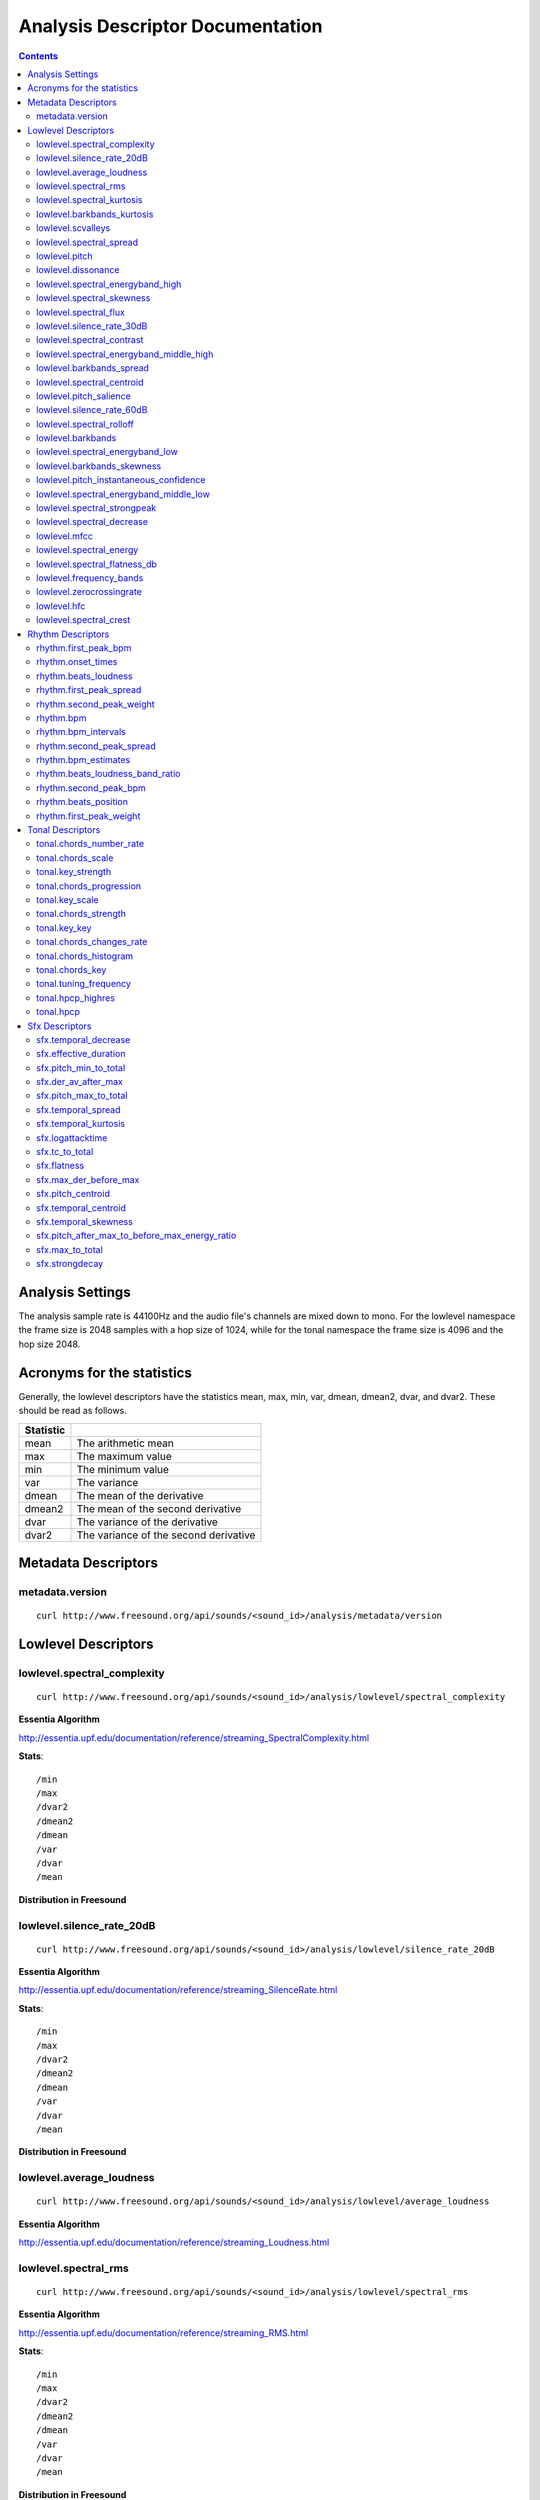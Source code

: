 
.. _analysis-docs:

Analysis Descriptor Documentation
<<<<<<<<<<<<<<<<<<<<<<<<<<<<<<<<<

.. contents::
    :depth: 3
    :backlinks: top


Analysis Settings
>>>>>>>>>>>>>>>>>

The analysis sample rate is 44100Hz and the audio file's channels are mixed down
to mono. For the lowlevel namespace the frame size is 2048 samples with a hop
size of 1024, while for the tonal namespace the frame size is 4096 and the hop
size 2048.


Acronyms for the statistics
>>>>>>>>>>>>>>>>>>>>>>>>>>>

Generally, the lowlevel descriptors have the statistics mean, max, min, var,
dmean, dmean2, dvar, and dvar2. These should be read as follows.

========= =====================================
Statistic
========= =====================================
mean      The arithmetic mean
max       The maximum value
min       The minimum value
var       The variance
dmean     The mean of the derivative
dmean2    The mean of the second derivative
dvar      The variance of the derivative
dvar2     The variance of the second derivative
========= =====================================


Metadata Descriptors
>>>>>>>>>>>>>>>>>>>>


metadata.version
-------------------------

::

    curl http://www.freesound.org/api/sounds/<sound_id>/analysis/metadata/version


Lowlevel Descriptors
>>>>>>>>>>>>>>>>>>>>


lowlevel.spectral_complexity
-------------------------

::

    curl http://www.freesound.org/api/sounds/<sound_id>/analysis/lowlevel/spectral_complexity

**Essentia Algorithm**

http://essentia.upf.edu/documentation/reference/streaming_SpectralComplexity.html


**Stats**::


/min
/max
/dvar2
/dmean2
/dmean
/var
/dvar
/mean


**Distribution in Freesound**

    .. image:: _static/descriptors/lowlevel.spectral_complexity.mean.png
        :height: 300px



lowlevel.silence_rate_20dB
-------------------------

::

    curl http://www.freesound.org/api/sounds/<sound_id>/analysis/lowlevel/silence_rate_20dB

**Essentia Algorithm**

http://essentia.upf.edu/documentation/reference/streaming_SilenceRate.html


**Stats**::


/min
/max
/dvar2
/dmean2
/dmean
/var
/dvar
/mean


**Distribution in Freesound**

    .. image:: _static/descriptors/lowlevel.silence_rate_20dB.mean.png
        :height: 300px



lowlevel.average_loudness
-------------------------

::

    curl http://www.freesound.org/api/sounds/<sound_id>/analysis/lowlevel/average_loudness

**Essentia Algorithm**

http://essentia.upf.edu/documentation/reference/streaming_Loudness.html
    .. image:: _static/descriptors/lowlevel.average_loudness.png
        :height: 300px



lowlevel.spectral_rms
-------------------------

::

    curl http://www.freesound.org/api/sounds/<sound_id>/analysis/lowlevel/spectral_rms

**Essentia Algorithm**

http://essentia.upf.edu/documentation/reference/streaming_RMS.html


**Stats**::


/min
/max
/dvar2
/dmean2
/dmean
/var
/dvar
/mean


**Distribution in Freesound**

    .. image:: _static/descriptors/lowlevel.spectral_rms.mean.png
        :height: 300px



lowlevel.spectral_kurtosis
-------------------------

::

    curl http://www.freesound.org/api/sounds/<sound_id>/analysis/lowlevel/spectral_kurtosis

**Essentia Algorithm**

http://essentia.upf.edu/documentation/reference/streaming_CentralMoments.html


**Stats**::


/min
/max
/dvar2
/dmean2
/dmean
/var
/dvar
/mean


**Distribution in Freesound**

    .. image:: _static/descriptors/lowlevel.spectral_kurtosis.mean.png
        :height: 300px



lowlevel.barkbands_kurtosis
-------------------------

::

    curl http://www.freesound.org/api/sounds/<sound_id>/analysis/lowlevel/barkbands_kurtosis

**Essentia Algorithm**

http://essentia.upf.edu/documentation/reference/streaming_CentralMoments.html


**Stats**::


/min
/max
/dvar2
/dmean2
/dmean
/var
/dvar
/mean


**Distribution in Freesound**

    .. image:: _static/descriptors/lowlevel.barkbands_kurtosis.mean.png
        :height: 300px



lowlevel.scvalleys
-------------------------

::

    curl http://www.freesound.org/api/sounds/<sound_id>/analysis/lowlevel/scvalleys

**Essentia Algorithm**

http://essentia.upf.edu/documentation/reference/streaming_SpectralContrast.html


**Stats**::


/min
/max
/dvar2
/dmean2
/dmean
/var
/dvar
/mean


**Distribution in Freesound**

    .. image:: _static/descriptors/lowlevel.scvalleys.mean.000.png
        :height: 300px
    .. image:: _static/descriptors/lowlevel.scvalleys.mean.001.png
        :height: 300px
    .. image:: _static/descriptors/lowlevel.scvalleys.mean.002.png
        :height: 300px
    .. image:: _static/descriptors/lowlevel.scvalleys.mean.003.png
        :height: 300px
    .. image:: _static/descriptors/lowlevel.scvalleys.mean.004.png
        :height: 300px
    .. image:: _static/descriptors/lowlevel.scvalleys.mean.005.png
        :height: 300px



lowlevel.spectral_spread
-------------------------

::

    curl http://www.freesound.org/api/sounds/<sound_id>/analysis/lowlevel/spectral_spread

**Essentia Algorithm**

http://essentia.upf.edu/documentation/reference/streaming_CentralMoments.html


**Stats**::


/min
/max
/dvar2
/dmean2
/dmean
/var
/dvar
/mean


**Distribution in Freesound**

    .. image:: _static/descriptors/lowlevel.spectral_spread.mean.png
        :height: 300px



lowlevel.pitch
-------------------------

::

    curl http://www.freesound.org/api/sounds/<sound_id>/analysis/lowlevel/pitch

**Essentia Algorithm**

http://essentia.upf.edu/documentation/reference/streaming_PitchYinFFT.html


**Stats**::


/min
/max
/dvar2
/dmean2
/dmean
/var
/dvar
/mean


**Distribution in Freesound**

    .. image:: _static/descriptors/lowlevel.pitch.mean.png
        :height: 300px



lowlevel.dissonance
-------------------------

::

    curl http://www.freesound.org/api/sounds/<sound_id>/analysis/lowlevel/dissonance

**Essentia Algorithm**

http://essentia.upf.edu/documentation/reference/streaming_Dissonance.html


**Stats**::


/min
/max
/dvar2
/dmean2
/dmean
/var
/dvar
/mean


**Distribution in Freesound**

    .. image:: _static/descriptors/lowlevel.dissonance.mean.png
        :height: 300px



lowlevel.spectral_energyband_high
-------------------------

::

    curl http://www.freesound.org/api/sounds/<sound_id>/analysis/lowlevel/spectral_energyband_high

**Essentia Algorithm**

http://essentia.upf.edu/documentation/reference/streaming_EnergyBand.html


**Stats**::


/min
/max
/dvar2
/dmean2
/dmean
/var
/dvar
/mean


**Distribution in Freesound**

    .. image:: _static/descriptors/lowlevel.spectral_energyband_high.mean.png
        :height: 300px



lowlevel.spectral_skewness
-------------------------

::

    curl http://www.freesound.org/api/sounds/<sound_id>/analysis/lowlevel/spectral_skewness

**Essentia Algorithm**

http://essentia.upf.edu/documentation/reference/streaming_CentralMoments.html


**Stats**::


/min
/max
/dvar2
/dmean2
/dmean
/var
/dvar
/mean


**Distribution in Freesound**

    .. image:: _static/descriptors/lowlevel.spectral_skewness.mean.png
        :height: 300px



lowlevel.spectral_flux
-------------------------

::

    curl http://www.freesound.org/api/sounds/<sound_id>/analysis/lowlevel/spectral_flux

**Essentia Algorithm**

http://essentia.upf.edu/documentation/reference/streaming_Flux.html


**Stats**::


/min
/max
/dvar2
/dmean2
/dmean
/var
/dvar
/mean


**Distribution in Freesound**

    .. image:: _static/descriptors/lowlevel.spectral_flux.mean.png
        :height: 300px



lowlevel.silence_rate_30dB
-------------------------

::

    curl http://www.freesound.org/api/sounds/<sound_id>/analysis/lowlevel/silence_rate_30dB

**Essentia Algorithm**

http://essentia.upf.edu/documentation/reference/streaming_SilenceRate.html


**Stats**::


/min
/max
/dvar2
/dmean2
/dmean
/var
/dvar
/mean


**Distribution in Freesound**

    .. image:: _static/descriptors/lowlevel.silence_rate_30dB.mean.png
        :height: 300px



lowlevel.spectral_contrast
-------------------------

::

    curl http://www.freesound.org/api/sounds/<sound_id>/analysis/lowlevel/spectral_contrast

**Essentia Algorithm**

http://essentia.upf.edu/documentation/reference/streaming_SpectralContrast.html


**Stats**::


/min
/max
/dvar2
/dmean2
/dmean
/var
/dvar
/mean


**Distribution in Freesound**

    .. image:: _static/descriptors/lowlevel.spectral_contrast.mean.000.png
        :height: 300px
    .. image:: _static/descriptors/lowlevel.spectral_contrast.mean.001.png
        :height: 300px
    .. image:: _static/descriptors/lowlevel.spectral_contrast.mean.002.png
        :height: 300px
    .. image:: _static/descriptors/lowlevel.spectral_contrast.mean.003.png
        :height: 300px
    .. image:: _static/descriptors/lowlevel.spectral_contrast.mean.004.png
        :height: 300px
    .. image:: _static/descriptors/lowlevel.spectral_contrast.mean.005.png
        :height: 300px



lowlevel.spectral_energyband_middle_high
-------------------------

::

    curl http://www.freesound.org/api/sounds/<sound_id>/analysis/lowlevel/spectral_energyband_middle_high

**Essentia Algorithm**

http://essentia.upf.edu/documentation/reference/streaming_EnergyBand.html


**Stats**::


/min
/max
/dvar2
/dmean2
/dmean
/var
/dvar
/mean


**Distribution in Freesound**

    .. image:: _static/descriptors/lowlevel.spectral_energyband_middle_high.mean.png
        :height: 300px



lowlevel.barkbands_spread
-------------------------

::

    curl http://www.freesound.org/api/sounds/<sound_id>/analysis/lowlevel/barkbands_spread

**Essentia Algorithm**

http://essentia.upf.edu/documentation/reference/streaming_CentralMoments.html


**Stats**::


/min
/max
/dvar2
/dmean2
/dmean
/var
/dvar
/mean


**Distribution in Freesound**

    .. image:: _static/descriptors/lowlevel.barkbands_spread.mean.png
        :height: 300px



lowlevel.spectral_centroid
-------------------------

::

    curl http://www.freesound.org/api/sounds/<sound_id>/analysis/lowlevel/spectral_centroid

**Essentia Algorithm**

http://essentia.upf.edu/documentation/reference/streaming_Centroid.html


**Stats**::


/min
/max
/dvar2
/dmean2
/dmean
/var
/dvar
/mean


**Distribution in Freesound**

    .. image:: _static/descriptors/lowlevel.spectral_centroid.mean.png
        :height: 300px



lowlevel.pitch_salience
-------------------------

::

    curl http://www.freesound.org/api/sounds/<sound_id>/analysis/lowlevel/pitch_salience

**Essentia Algorithm**

http://essentia.upf.edu/documentation/reference/streaming_PitchSalience.html


**Stats**::


/min
/max
/dvar2
/dmean2
/dmean
/var
/dvar
/mean


**Distribution in Freesound**

    .. image:: _static/descriptors/lowlevel.pitch_salience.mean.png
        :height: 300px



lowlevel.silence_rate_60dB
-------------------------

::

    curl http://www.freesound.org/api/sounds/<sound_id>/analysis/lowlevel/silence_rate_60dB

**Essentia Algorithm**

http://essentia.upf.edu/documentation/reference/streaming_SilenceRate.html


**Stats**::


/min
/max
/dvar2
/dmean2
/dmean
/var
/dvar
/mean


**Distribution in Freesound**

    .. image:: _static/descriptors/lowlevel.silence_rate_60dB.mean.png
        :height: 300px



lowlevel.spectral_rolloff
-------------------------

::

    curl http://www.freesound.org/api/sounds/<sound_id>/analysis/lowlevel/spectral_rolloff

**Essentia Algorithm**

http://essentia.upf.edu/documentation/reference/streaming_RollOff.html


**Stats**::


/min
/max
/dvar2
/dmean2
/dmean
/var
/dvar
/mean


**Distribution in Freesound**

    .. image:: _static/descriptors/lowlevel.spectral_rolloff.mean.png
        :height: 300px



lowlevel.barkbands
-------------------------

::

    curl http://www.freesound.org/api/sounds/<sound_id>/analysis/lowlevel/barkbands

**Essentia Algorithm**

http://essentia.upf.edu/documentation/reference/streaming_BarkBands.html


**Stats**::


/min
/max
/dvar2
/dmean2
/dmean
/var
/dvar
/mean


**Distribution in Freesound**

    .. image:: _static/descriptors/lowlevel.barkbands.mean.000.png
        :height: 300px
    .. image:: _static/descriptors/lowlevel.barkbands.mean.001.png
        :height: 300px
    .. image:: _static/descriptors/lowlevel.barkbands.mean.002.png
        :height: 300px
    .. image:: _static/descriptors/lowlevel.barkbands.mean.003.png
        :height: 300px
    .. image:: _static/descriptors/lowlevel.barkbands.mean.004.png
        :height: 300px
    .. image:: _static/descriptors/lowlevel.barkbands.mean.005.png
        :height: 300px
    .. image:: _static/descriptors/lowlevel.barkbands.mean.006.png
        :height: 300px
    .. image:: _static/descriptors/lowlevel.barkbands.mean.007.png
        :height: 300px
    .. image:: _static/descriptors/lowlevel.barkbands.mean.008.png
        :height: 300px
    .. image:: _static/descriptors/lowlevel.barkbands.mean.009.png
        :height: 300px
    .. image:: _static/descriptors/lowlevel.barkbands.mean.010.png
        :height: 300px
    .. image:: _static/descriptors/lowlevel.barkbands.mean.011.png
        :height: 300px
    .. image:: _static/descriptors/lowlevel.barkbands.mean.012.png
        :height: 300px
    .. image:: _static/descriptors/lowlevel.barkbands.mean.013.png
        :height: 300px
    .. image:: _static/descriptors/lowlevel.barkbands.mean.014.png
        :height: 300px
    .. image:: _static/descriptors/lowlevel.barkbands.mean.015.png
        :height: 300px
    .. image:: _static/descriptors/lowlevel.barkbands.mean.016.png
        :height: 300px
    .. image:: _static/descriptors/lowlevel.barkbands.mean.017.png
        :height: 300px
    .. image:: _static/descriptors/lowlevel.barkbands.mean.018.png
        :height: 300px
    .. image:: _static/descriptors/lowlevel.barkbands.mean.019.png
        :height: 300px
    .. image:: _static/descriptors/lowlevel.barkbands.mean.020.png
        :height: 300px
    .. image:: _static/descriptors/lowlevel.barkbands.mean.021.png
        :height: 300px
    .. image:: _static/descriptors/lowlevel.barkbands.mean.022.png
        :height: 300px
    .. image:: _static/descriptors/lowlevel.barkbands.mean.023.png
        :height: 300px
    .. image:: _static/descriptors/lowlevel.barkbands.mean.024.png
        :height: 300px
    .. image:: _static/descriptors/lowlevel.barkbands.mean.025.png
        :height: 300px
    .. image:: _static/descriptors/lowlevel.barkbands.mean.026.png
        :height: 300px



lowlevel.spectral_energyband_low
-------------------------

::

    curl http://www.freesound.org/api/sounds/<sound_id>/analysis/lowlevel/spectral_energyband_low

**Essentia Algorithm**

http://essentia.upf.edu/documentation/reference/streaming_EnergyBand.html


**Stats**::


/min
/max
/dvar2
/dmean2
/dmean
/var
/dvar
/mean


**Distribution in Freesound**

    .. image:: _static/descriptors/lowlevel.spectral_energyband_low.mean.png
        :height: 300px



lowlevel.barkbands_skewness
-------------------------

::

    curl http://www.freesound.org/api/sounds/<sound_id>/analysis/lowlevel/barkbands_skewness

**Essentia Algorithm**

http://essentia.upf.edu/documentation/reference/streaming_CentralMoments.html


**Stats**::


/min
/max
/dvar2
/dmean2
/dmean
/var
/dvar
/mean


**Distribution in Freesound**

    .. image:: _static/descriptors/lowlevel.barkbands_skewness.mean.png
        :height: 300px



lowlevel.pitch_instantaneous_confidence
-------------------------

::

    curl http://www.freesound.org/api/sounds/<sound_id>/analysis/lowlevel/pitch_instantaneous_confidence

**Essentia Algorithm**

http://essentia.upf.edu/documentation/reference/streaming_PitchYinFFT.html


**Stats**::


/min
/max
/dvar2
/dmean2
/dmean
/var
/dvar
/mean


**Distribution in Freesound**

    .. image:: _static/descriptors/lowlevel.pitch_instantaneous_confidence.mean.png
        :height: 300px



lowlevel.spectral_energyband_middle_low
-------------------------

::

    curl http://www.freesound.org/api/sounds/<sound_id>/analysis/lowlevel/spectral_energyband_middle_low

**Essentia Algorithm**

http://essentia.upf.edu/documentation/reference/streaming_EnergyBand.html


**Stats**::


/min
/max
/dvar2
/dmean2
/dmean
/var
/dvar
/mean


**Distribution in Freesound**

    .. image:: _static/descriptors/lowlevel.spectral_energyband_middle_low.mean.png
        :height: 300px



lowlevel.spectral_strongpeak
-------------------------

::

    curl http://www.freesound.org/api/sounds/<sound_id>/analysis/lowlevel/spectral_strongpeak

**Essentia Algorithm**

http://essentia.upf.edu/documentation/reference/streaming_StrongPeak.html


**Stats**::


/min
/max
/dvar2
/dmean2
/dmean
/var
/dvar
/mean


**Distribution in Freesound**

    .. image:: _static/descriptors/lowlevel.spectral_strongpeak.mean.png
        :height: 300px



lowlevel.spectral_decrease
-------------------------

::

    curl http://www.freesound.org/api/sounds/<sound_id>/analysis/lowlevel/spectral_decrease

**Essentia Algorithm**

http://essentia.upf.edu/documentation/reference/streaming_Decrease.html


**Stats**::


/dmean2
/dmean
/mean
/max
/min


**Distribution in Freesound**

    .. image:: _static/descriptors/lowlevel.spectral_decrease.mean.png
        :height: 300px



lowlevel.mfcc
-------------------------

::

    curl http://www.freesound.org/api/sounds/<sound_id>/analysis/lowlevel/mfcc

**Essentia Algorithm**

http://essentia.upf.edu/documentation/reference/streaming_MFCC.html


**Stats**::


/min
/max
/dvar2
/dmean2
/dmean
/var
/dvar
/mean


**Distribution in Freesound**

    .. image:: _static/descriptors/lowlevel.mfcc.mean.000.png
        :height: 300px
    .. image:: _static/descriptors/lowlevel.mfcc.mean.001.png
        :height: 300px
    .. image:: _static/descriptors/lowlevel.mfcc.mean.002.png
        :height: 300px
    .. image:: _static/descriptors/lowlevel.mfcc.mean.003.png
        :height: 300px
    .. image:: _static/descriptors/lowlevel.mfcc.mean.004.png
        :height: 300px
    .. image:: _static/descriptors/lowlevel.mfcc.mean.005.png
        :height: 300px
    .. image:: _static/descriptors/lowlevel.mfcc.mean.006.png
        :height: 300px
    .. image:: _static/descriptors/lowlevel.mfcc.mean.007.png
        :height: 300px
    .. image:: _static/descriptors/lowlevel.mfcc.mean.008.png
        :height: 300px
    .. image:: _static/descriptors/lowlevel.mfcc.mean.009.png
        :height: 300px
    .. image:: _static/descriptors/lowlevel.mfcc.mean.010.png
        :height: 300px
    .. image:: _static/descriptors/lowlevel.mfcc.mean.011.png
        :height: 300px
    .. image:: _static/descriptors/lowlevel.mfcc.mean.012.png
        :height: 300px



lowlevel.spectral_energy
-------------------------

::

    curl http://www.freesound.org/api/sounds/<sound_id>/analysis/lowlevel/spectral_energy

**Essentia Algorithm**

http://essentia.upf.edu/documentation/reference/streaming_Energy.html


**Stats**::


/min
/max
/dvar2
/dmean2
/dmean
/var
/dvar
/mean


**Distribution in Freesound**

    .. image:: _static/descriptors/lowlevel.spectral_energy.mean.png
        :height: 300px



lowlevel.spectral_flatness_db
-------------------------

::

    curl http://www.freesound.org/api/sounds/<sound_id>/analysis/lowlevel/spectral_flatness_db

**Essentia Algorithm**

http://essentia.upf.edu/documentation/reference/streaming_FlatnessDB.html


**Stats**::


/min
/max
/dvar2
/dmean2
/dmean
/var
/dvar
/mean


**Distribution in Freesound**

    .. image:: _static/descriptors/lowlevel.spectral_flatness_db.mean.png
        :height: 300px



lowlevel.frequency_bands
-------------------------

::

    curl http://www.freesound.org/api/sounds/<sound_id>/analysis/lowlevel/frequency_bands

**Essentia Algorithm**

http://essentia.upf.edu/documentation/reference/streaming_FrequencyBands.html


**Stats**::


/min
/max
/dvar2
/dmean2
/dmean
/var
/dvar
/mean


**Distribution in Freesound**

    .. image:: _static/descriptors/lowlevel.frequency_bands.mean.000.png
        :height: 300px
    .. image:: _static/descriptors/lowlevel.frequency_bands.mean.001.png
        :height: 300px
    .. image:: _static/descriptors/lowlevel.frequency_bands.mean.002.png
        :height: 300px
    .. image:: _static/descriptors/lowlevel.frequency_bands.mean.003.png
        :height: 300px
    .. image:: _static/descriptors/lowlevel.frequency_bands.mean.004.png
        :height: 300px
    .. image:: _static/descriptors/lowlevel.frequency_bands.mean.005.png
        :height: 300px
    .. image:: _static/descriptors/lowlevel.frequency_bands.mean.006.png
        :height: 300px
    .. image:: _static/descriptors/lowlevel.frequency_bands.mean.007.png
        :height: 300px
    .. image:: _static/descriptors/lowlevel.frequency_bands.mean.008.png
        :height: 300px
    .. image:: _static/descriptors/lowlevel.frequency_bands.mean.009.png
        :height: 300px
    .. image:: _static/descriptors/lowlevel.frequency_bands.mean.010.png
        :height: 300px
    .. image:: _static/descriptors/lowlevel.frequency_bands.mean.011.png
        :height: 300px
    .. image:: _static/descriptors/lowlevel.frequency_bands.mean.012.png
        :height: 300px
    .. image:: _static/descriptors/lowlevel.frequency_bands.mean.013.png
        :height: 300px
    .. image:: _static/descriptors/lowlevel.frequency_bands.mean.014.png
        :height: 300px
    .. image:: _static/descriptors/lowlevel.frequency_bands.mean.015.png
        :height: 300px
    .. image:: _static/descriptors/lowlevel.frequency_bands.mean.016.png
        :height: 300px
    .. image:: _static/descriptors/lowlevel.frequency_bands.mean.017.png
        :height: 300px
    .. image:: _static/descriptors/lowlevel.frequency_bands.mean.018.png
        :height: 300px
    .. image:: _static/descriptors/lowlevel.frequency_bands.mean.019.png
        :height: 300px
    .. image:: _static/descriptors/lowlevel.frequency_bands.mean.020.png
        :height: 300px
    .. image:: _static/descriptors/lowlevel.frequency_bands.mean.021.png
        :height: 300px
    .. image:: _static/descriptors/lowlevel.frequency_bands.mean.022.png
        :height: 300px
    .. image:: _static/descriptors/lowlevel.frequency_bands.mean.023.png
        :height: 300px
    .. image:: _static/descriptors/lowlevel.frequency_bands.mean.024.png
        :height: 300px
    .. image:: _static/descriptors/lowlevel.frequency_bands.mean.025.png
        :height: 300px
    .. image:: _static/descriptors/lowlevel.frequency_bands.mean.026.png
        :height: 300px
    .. image:: _static/descriptors/lowlevel.frequency_bands.mean.027.png
        :height: 300px



lowlevel.zerocrossingrate
-------------------------

::

    curl http://www.freesound.org/api/sounds/<sound_id>/analysis/lowlevel/zerocrossingrate

**Essentia Algorithm**

http://essentia.upf.edu/documentation/reference/streaming_ZeroCrossingRate.html


**Stats**::


/min
/max
/dvar2
/dmean2
/dmean
/var
/dvar
/mean


**Distribution in Freesound**

    .. image:: _static/descriptors/lowlevel.zerocrossingrate.mean.png
        :height: 300px



lowlevel.hfc
-------------------------

::

    curl http://www.freesound.org/api/sounds/<sound_id>/analysis/lowlevel/hfc

**Essentia Algorithm**

http://essentia.upf.edu/documentation/reference/streaming_HFC.html


**Stats**::


/min
/max
/dvar2
/dmean2
/dmean
/var
/dvar
/mean


**Distribution in Freesound**

    .. image:: _static/descriptors/lowlevel.hfc.mean.png
        :height: 300px



lowlevel.spectral_crest
-------------------------

::

    curl http://www.freesound.org/api/sounds/<sound_id>/analysis/lowlevel/spectral_crest

**Essentia Algorithm**

http://essentia.upf.edu/documentation/reference/streaming_Crest.html


**Stats**::


/min
/max
/dvar2
/dmean2
/dmean
/var
/dvar
/mean


**Distribution in Freesound**

    .. image:: _static/descriptors/lowlevel.spectral_crest.mean.png
        :height: 300px



Rhythm Descriptors
>>>>>>>>>>>>>>>>>>>>


rhythm.first_peak_bpm
-------------------------

::

    curl http://www.freesound.org/api/sounds/<sound_id>/analysis/rhythm/first_peak_bpm

**Essentia Algorithm**

http://essentia.upf.edu/documentation/reference/streaming_BpmHistogramDescriptors.html
    .. image:: _static/descriptors/rhythm.first_peak_bpm.png
        :height: 300px



rhythm.onset_times
-------------------------

::

    curl http://www.freesound.org/api/sounds/<sound_id>/analysis/rhythm/onset_times

**Essentia Algorithm**

http://essentia.upf.edu/documentation/reference/streaming_OnsetRate.html



rhythm.beats_loudness
-------------------------

::

    curl http://www.freesound.org/api/sounds/<sound_id>/analysis/rhythm/beats_loudness

**Essentia Algorithm**

http://essentia.upf.edu/documentation/reference/streaming_BeatsLoudness.html


**Stats**::


/min
/max
/dvar2
/dmean2
/dmean
/var
/dvar
/mean


**Distribution in Freesound**

    .. image:: _static/descriptors/rhythm.beats_loudness.mean.png
        :height: 300px



rhythm.first_peak_spread
-------------------------

::

    curl http://www.freesound.org/api/sounds/<sound_id>/analysis/rhythm/first_peak_spread

**Essentia Algorithm**

http://essentia.upf.edu/documentation/reference/streaming_BpmHistogramDescriptors.html
    .. image:: _static/descriptors/rhythm.first_peak_spread.png
        :height: 300px



rhythm.second_peak_weight
-------------------------

::

    curl http://www.freesound.org/api/sounds/<sound_id>/analysis/rhythm/second_peak_weight

**Essentia Algorithm**

http://essentia.upf.edu/documentation/reference/streaming_BpmHistogramDescriptors.html
    .. image:: _static/descriptors/rhythm.second_peak_weight.png
        :height: 300px



rhythm.bpm
-------------------------

::

    curl http://www.freesound.org/api/sounds/<sound_id>/analysis/rhythm/bpm

**Essentia Algorithm**

http://essentia.upf.edu/documentation/reference/streaming_RhythmExtractor2013.html
    .. image:: _static/descriptors/rhythm.bpm.png
        :height: 300px



rhythm.bpm_intervals
-------------------------

::

    curl http://www.freesound.org/api/sounds/<sound_id>/analysis/rhythm/bpm_intervals

**Essentia Algorithm**

http://essentia.upf.edu/documentation/reference/streaming_RhythmExtractor2013.html



rhythm.second_peak_spread
-------------------------

::

    curl http://www.freesound.org/api/sounds/<sound_id>/analysis/rhythm/second_peak_spread

**Essentia Algorithm**

http://essentia.upf.edu/documentation/reference/streaming_BpmHistogramDescriptors.html
    .. image:: _static/descriptors/rhythm.second_peak_spread.png
        :height: 300px



rhythm.bpm_estimates
-------------------------

::

    curl http://www.freesound.org/api/sounds/<sound_id>/analysis/rhythm/bpm_estimates

**Essentia Algorithm**

http://essentia.upf.edu/documentation/reference/streaming_RhythmExtractor2013.html



rhythm.beats_loudness_band_ratio
-------------------------

::

    curl http://www.freesound.org/api/sounds/<sound_id>/analysis/rhythm/beats_loudness_band_ratio

**Essentia Algorithm**

http://essentia.upf.edu/documentation/reference/streaming_BeatsLoudness.html


**Stats**::


/min
/max
/dvar2
/dmean2
/dmean
/var
/dvar
/mean


**Distribution in Freesound**

    .. image:: _static/descriptors/rhythm.beats_loudness_band_ratio.mean.000.png
        :height: 300px
    .. image:: _static/descriptors/rhythm.beats_loudness_band_ratio.mean.001.png
        :height: 300px
    .. image:: _static/descriptors/rhythm.beats_loudness_band_ratio.mean.002.png
        :height: 300px
    .. image:: _static/descriptors/rhythm.beats_loudness_band_ratio.mean.003.png
        :height: 300px
    .. image:: _static/descriptors/rhythm.beats_loudness_band_ratio.mean.004.png
        :height: 300px
    .. image:: _static/descriptors/rhythm.beats_loudness_band_ratio.mean.005.png
        :height: 300px



rhythm.second_peak_bpm
-------------------------

::

    curl http://www.freesound.org/api/sounds/<sound_id>/analysis/rhythm/second_peak_bpm

**Essentia Algorithm**

http://essentia.upf.edu/documentation/reference/streaming_BpmHistogramDescriptors.html
    .. image:: _static/descriptors/rhythm.second_peak_bpm.png
        :height: 300px



rhythm.beats_position
-------------------------

::

    curl http://www.freesound.org/api/sounds/<sound_id>/analysis/rhythm/beats_position

**Essentia Algorithm**

http://essentia.upf.edu/documentation/reference/streaming_RhythmExtractor2013.html



rhythm.first_peak_weight
-------------------------

::

    curl http://www.freesound.org/api/sounds/<sound_id>/analysis/rhythm/first_peak_weight

**Essentia Algorithm**

http://essentia.upf.edu/documentation/reference/streaming_BpmHistogramDescriptors.html
    .. image:: _static/descriptors/rhythm.first_peak_weight.png
        :height: 300px



Tonal Descriptors
>>>>>>>>>>>>>>>>>>>>


tonal.chords_number_rate
-------------------------

::

    curl http://www.freesound.org/api/sounds/<sound_id>/analysis/tonal/chords_number_rate

**Essentia Algorithm**

http://essentia.upf.edu/documentation/reference/streaming_ChordsDescriptors.html
    .. image:: _static/descriptors/tonal.chords_number_rate.png
        :height: 300px



tonal.chords_scale
-------------------------

::

    curl http://www.freesound.org/api/sounds/<sound_id>/analysis/tonal/chords_scale

**Essentia Algorithm**

http://essentia.upf.edu/documentation/reference/streaming_ChordsDescriptors.html



tonal.key_strength
-------------------------

::

    curl http://www.freesound.org/api/sounds/<sound_id>/analysis/tonal/key_strength

**Essentia Algorithm**

http://essentia.upf.edu/documentation/reference/streaming_Key.html
    .. image:: _static/descriptors/tonal.key_strength.png
        :height: 300px



tonal.chords_progression
-------------------------

::

    curl http://www.freesound.org/api/sounds/<sound_id>/analysis/tonal/chords_progression

**Essentia Algorithm**

http://essentia.upf.edu/documentation/reference/streaming_ChordsDetection.html



tonal.key_scale
-------------------------

::

    curl http://www.freesound.org/api/sounds/<sound_id>/analysis/tonal/key_scale

**Essentia Algorithm**

http://essentia.upf.edu/documentation/reference/streaming_Key.html



tonal.chords_strength
-------------------------

::

    curl http://www.freesound.org/api/sounds/<sound_id>/analysis/tonal/chords_strength

**Essentia Algorithm**

http://essentia.upf.edu/documentation/reference/streaming_ChordsDetection.html


**Stats**::


/min
/max
/dvar2
/dmean2
/dmean
/var
/dvar
/mean


**Distribution in Freesound**

    .. image:: _static/descriptors/tonal.chords_strength.mean.png
        :height: 300px



tonal.key_key
-------------------------

::

    curl http://www.freesound.org/api/sounds/<sound_id>/analysis/tonal/key_key

**Essentia Algorithm**

http://essentia.upf.edu/documentation/reference/streaming_Key.html



tonal.chords_changes_rate
-------------------------

::

    curl http://www.freesound.org/api/sounds/<sound_id>/analysis/tonal/chords_changes_rate

**Essentia Algorithm**

http://essentia.upf.edu/documentation/reference/streaming_ChordsDescriptors.html
    .. image:: _static/descriptors/tonal.chords_changes_rate.png
        :height: 300px



tonal.chords_histogram
-------------------------

::

    curl http://www.freesound.org/api/sounds/<sound_id>/analysis/tonal/chords_histogram

**Essentia Algorithm**

http://essentia.upf.edu/documentation/reference/streaming_ChordsDescriptors.html



tonal.chords_key
-------------------------

::

    curl http://www.freesound.org/api/sounds/<sound_id>/analysis/tonal/chords_key

**Essentia Algorithm**

http://essentia.upf.edu/documentation/reference/streaming_ChordsDescriptors.html



tonal.tuning_frequency
-------------------------

::

    curl http://www.freesound.org/api/sounds/<sound_id>/analysis/tonal/tuning_frequency

**Essentia Algorithm**

http://essentia.upf.edu/documentation/reference/streaming_TuningFrequency.html


**Stats**::


/min
/max
/dvar2
/dmean2
/dmean
/var
/dvar
/mean


**Distribution in Freesound**

    .. image:: _static/descriptors/tonal.tuning_frequency.mean.png
        :height: 300px



tonal.hpcp_highres
-------------------------

::

    curl http://www.freesound.org/api/sounds/<sound_id>/analysis/tonal/hpcp_highres

**Essentia Algorithm**

http://essentia.upf.edu/documentation/reference/streaming_HPCP.html


**Stats**::


/min
/max
/dvar2
/dmean2
/dmean
/var
/dvar
/mean


**Distribution in Freesound**

    .. image:: _static/descriptors/tonal.hpcp_highres.mean.000.png
        :height: 300px
    .. image:: _static/descriptors/tonal.hpcp_highres.mean.001.png
        :height: 300px
    .. image:: _static/descriptors/tonal.hpcp_highres.mean.002.png
        :height: 300px
    .. image:: _static/descriptors/tonal.hpcp_highres.mean.003.png
        :height: 300px
    .. image:: _static/descriptors/tonal.hpcp_highres.mean.004.png
        :height: 300px
    .. image:: _static/descriptors/tonal.hpcp_highres.mean.005.png
        :height: 300px
    .. image:: _static/descriptors/tonal.hpcp_highres.mean.006.png
        :height: 300px
    .. image:: _static/descriptors/tonal.hpcp_highres.mean.007.png
        :height: 300px
    .. image:: _static/descriptors/tonal.hpcp_highres.mean.008.png
        :height: 300px
    .. image:: _static/descriptors/tonal.hpcp_highres.mean.009.png
        :height: 300px
    .. image:: _static/descriptors/tonal.hpcp_highres.mean.010.png
        :height: 300px
    .. image:: _static/descriptors/tonal.hpcp_highres.mean.011.png
        :height: 300px
    .. image:: _static/descriptors/tonal.hpcp_highres.mean.012.png
        :height: 300px
    .. image:: _static/descriptors/tonal.hpcp_highres.mean.013.png
        :height: 300px
    .. image:: _static/descriptors/tonal.hpcp_highres.mean.014.png
        :height: 300px
    .. image:: _static/descriptors/tonal.hpcp_highres.mean.015.png
        :height: 300px
    .. image:: _static/descriptors/tonal.hpcp_highres.mean.016.png
        :height: 300px
    .. image:: _static/descriptors/tonal.hpcp_highres.mean.017.png
        :height: 300px
    .. image:: _static/descriptors/tonal.hpcp_highres.mean.018.png
        :height: 300px
    .. image:: _static/descriptors/tonal.hpcp_highres.mean.019.png
        :height: 300px
    .. image:: _static/descriptors/tonal.hpcp_highres.mean.020.png
        :height: 300px
    .. image:: _static/descriptors/tonal.hpcp_highres.mean.021.png
        :height: 300px
    .. image:: _static/descriptors/tonal.hpcp_highres.mean.022.png
        :height: 300px
    .. image:: _static/descriptors/tonal.hpcp_highres.mean.023.png
        :height: 300px
    .. image:: _static/descriptors/tonal.hpcp_highres.mean.024.png
        :height: 300px
    .. image:: _static/descriptors/tonal.hpcp_highres.mean.025.png
        :height: 300px
    .. image:: _static/descriptors/tonal.hpcp_highres.mean.026.png
        :height: 300px
    .. image:: _static/descriptors/tonal.hpcp_highres.mean.027.png
        :height: 300px
    .. image:: _static/descriptors/tonal.hpcp_highres.mean.028.png
        :height: 300px
    .. image:: _static/descriptors/tonal.hpcp_highres.mean.029.png
        :height: 300px
    .. image:: _static/descriptors/tonal.hpcp_highres.mean.030.png
        :height: 300px
    .. image:: _static/descriptors/tonal.hpcp_highres.mean.031.png
        :height: 300px
    .. image:: _static/descriptors/tonal.hpcp_highres.mean.032.png
        :height: 300px
    .. image:: _static/descriptors/tonal.hpcp_highres.mean.033.png
        :height: 300px
    .. image:: _static/descriptors/tonal.hpcp_highres.mean.034.png
        :height: 300px
    .. image:: _static/descriptors/tonal.hpcp_highres.mean.035.png
        :height: 300px
    .. image:: _static/descriptors/tonal.hpcp_highres.mean.036.png
        :height: 300px
    .. image:: _static/descriptors/tonal.hpcp_highres.mean.037.png
        :height: 300px
    .. image:: _static/descriptors/tonal.hpcp_highres.mean.038.png
        :height: 300px
    .. image:: _static/descriptors/tonal.hpcp_highres.mean.039.png
        :height: 300px
    .. image:: _static/descriptors/tonal.hpcp_highres.mean.040.png
        :height: 300px
    .. image:: _static/descriptors/tonal.hpcp_highres.mean.041.png
        :height: 300px
    .. image:: _static/descriptors/tonal.hpcp_highres.mean.042.png
        :height: 300px
    .. image:: _static/descriptors/tonal.hpcp_highres.mean.043.png
        :height: 300px
    .. image:: _static/descriptors/tonal.hpcp_highres.mean.044.png
        :height: 300px
    .. image:: _static/descriptors/tonal.hpcp_highres.mean.045.png
        :height: 300px
    .. image:: _static/descriptors/tonal.hpcp_highres.mean.046.png
        :height: 300px
    .. image:: _static/descriptors/tonal.hpcp_highres.mean.047.png
        :height: 300px
    .. image:: _static/descriptors/tonal.hpcp_highres.mean.048.png
        :height: 300px
    .. image:: _static/descriptors/tonal.hpcp_highres.mean.049.png
        :height: 300px
    .. image:: _static/descriptors/tonal.hpcp_highres.mean.050.png
        :height: 300px
    .. image:: _static/descriptors/tonal.hpcp_highres.mean.051.png
        :height: 300px
    .. image:: _static/descriptors/tonal.hpcp_highres.mean.052.png
        :height: 300px
    .. image:: _static/descriptors/tonal.hpcp_highres.mean.053.png
        :height: 300px
    .. image:: _static/descriptors/tonal.hpcp_highres.mean.054.png
        :height: 300px
    .. image:: _static/descriptors/tonal.hpcp_highres.mean.055.png
        :height: 300px
    .. image:: _static/descriptors/tonal.hpcp_highres.mean.056.png
        :height: 300px
    .. image:: _static/descriptors/tonal.hpcp_highres.mean.057.png
        :height: 300px
    .. image:: _static/descriptors/tonal.hpcp_highres.mean.058.png
        :height: 300px
    .. image:: _static/descriptors/tonal.hpcp_highres.mean.059.png
        :height: 300px
    .. image:: _static/descriptors/tonal.hpcp_highres.mean.060.png
        :height: 300px
    .. image:: _static/descriptors/tonal.hpcp_highres.mean.061.png
        :height: 300px
    .. image:: _static/descriptors/tonal.hpcp_highres.mean.062.png
        :height: 300px
    .. image:: _static/descriptors/tonal.hpcp_highres.mean.063.png
        :height: 300px
    .. image:: _static/descriptors/tonal.hpcp_highres.mean.064.png
        :height: 300px
    .. image:: _static/descriptors/tonal.hpcp_highres.mean.065.png
        :height: 300px
    .. image:: _static/descriptors/tonal.hpcp_highres.mean.066.png
        :height: 300px
    .. image:: _static/descriptors/tonal.hpcp_highres.mean.067.png
        :height: 300px
    .. image:: _static/descriptors/tonal.hpcp_highres.mean.068.png
        :height: 300px
    .. image:: _static/descriptors/tonal.hpcp_highres.mean.069.png
        :height: 300px
    .. image:: _static/descriptors/tonal.hpcp_highres.mean.070.png
        :height: 300px
    .. image:: _static/descriptors/tonal.hpcp_highres.mean.071.png
        :height: 300px
    .. image:: _static/descriptors/tonal.hpcp_highres.mean.072.png
        :height: 300px
    .. image:: _static/descriptors/tonal.hpcp_highres.mean.073.png
        :height: 300px
    .. image:: _static/descriptors/tonal.hpcp_highres.mean.074.png
        :height: 300px
    .. image:: _static/descriptors/tonal.hpcp_highres.mean.075.png
        :height: 300px
    .. image:: _static/descriptors/tonal.hpcp_highres.mean.076.png
        :height: 300px
    .. image:: _static/descriptors/tonal.hpcp_highres.mean.077.png
        :height: 300px
    .. image:: _static/descriptors/tonal.hpcp_highres.mean.078.png
        :height: 300px
    .. image:: _static/descriptors/tonal.hpcp_highres.mean.079.png
        :height: 300px
    .. image:: _static/descriptors/tonal.hpcp_highres.mean.080.png
        :height: 300px
    .. image:: _static/descriptors/tonal.hpcp_highres.mean.081.png
        :height: 300px
    .. image:: _static/descriptors/tonal.hpcp_highres.mean.082.png
        :height: 300px
    .. image:: _static/descriptors/tonal.hpcp_highres.mean.083.png
        :height: 300px
    .. image:: _static/descriptors/tonal.hpcp_highres.mean.084.png
        :height: 300px
    .. image:: _static/descriptors/tonal.hpcp_highres.mean.085.png
        :height: 300px
    .. image:: _static/descriptors/tonal.hpcp_highres.mean.086.png
        :height: 300px
    .. image:: _static/descriptors/tonal.hpcp_highres.mean.087.png
        :height: 300px
    .. image:: _static/descriptors/tonal.hpcp_highres.mean.088.png
        :height: 300px
    .. image:: _static/descriptors/tonal.hpcp_highres.mean.089.png
        :height: 300px
    .. image:: _static/descriptors/tonal.hpcp_highres.mean.090.png
        :height: 300px
    .. image:: _static/descriptors/tonal.hpcp_highres.mean.091.png
        :height: 300px
    .. image:: _static/descriptors/tonal.hpcp_highres.mean.092.png
        :height: 300px
    .. image:: _static/descriptors/tonal.hpcp_highres.mean.093.png
        :height: 300px
    .. image:: _static/descriptors/tonal.hpcp_highres.mean.094.png
        :height: 300px
    .. image:: _static/descriptors/tonal.hpcp_highres.mean.095.png
        :height: 300px
    .. image:: _static/descriptors/tonal.hpcp_highres.mean.096.png
        :height: 300px
    .. image:: _static/descriptors/tonal.hpcp_highres.mean.097.png
        :height: 300px
    .. image:: _static/descriptors/tonal.hpcp_highres.mean.098.png
        :height: 300px
    .. image:: _static/descriptors/tonal.hpcp_highres.mean.099.png
        :height: 300px
    .. image:: _static/descriptors/tonal.hpcp_highres.mean.100.png
        :height: 300px
    .. image:: _static/descriptors/tonal.hpcp_highres.mean.101.png
        :height: 300px
    .. image:: _static/descriptors/tonal.hpcp_highres.mean.102.png
        :height: 300px
    .. image:: _static/descriptors/tonal.hpcp_highres.mean.103.png
        :height: 300px
    .. image:: _static/descriptors/tonal.hpcp_highres.mean.104.png
        :height: 300px
    .. image:: _static/descriptors/tonal.hpcp_highres.mean.105.png
        :height: 300px
    .. image:: _static/descriptors/tonal.hpcp_highres.mean.106.png
        :height: 300px
    .. image:: _static/descriptors/tonal.hpcp_highres.mean.107.png
        :height: 300px
    .. image:: _static/descriptors/tonal.hpcp_highres.mean.108.png
        :height: 300px
    .. image:: _static/descriptors/tonal.hpcp_highres.mean.109.png
        :height: 300px
    .. image:: _static/descriptors/tonal.hpcp_highres.mean.110.png
        :height: 300px
    .. image:: _static/descriptors/tonal.hpcp_highres.mean.111.png
        :height: 300px
    .. image:: _static/descriptors/tonal.hpcp_highres.mean.112.png
        :height: 300px
    .. image:: _static/descriptors/tonal.hpcp_highres.mean.113.png
        :height: 300px
    .. image:: _static/descriptors/tonal.hpcp_highres.mean.114.png
        :height: 300px
    .. image:: _static/descriptors/tonal.hpcp_highres.mean.115.png
        :height: 300px
    .. image:: _static/descriptors/tonal.hpcp_highres.mean.116.png
        :height: 300px
    .. image:: _static/descriptors/tonal.hpcp_highres.mean.117.png
        :height: 300px
    .. image:: _static/descriptors/tonal.hpcp_highres.mean.118.png
        :height: 300px
    .. image:: _static/descriptors/tonal.hpcp_highres.mean.119.png
        :height: 300px



tonal.hpcp
-------------------------

::

    curl http://www.freesound.org/api/sounds/<sound_id>/analysis/tonal/hpcp

**Essentia Algorithm**

http://essentia.upf.edu/documentation/reference/streaming_HPCP.html


**Stats**::


/min
/max
/dvar2
/dmean2
/dmean
/var
/dvar
/mean


**Distribution in Freesound**

    .. image:: _static/descriptors/tonal.hpcp.mean.000.png
        :height: 300px
    .. image:: _static/descriptors/tonal.hpcp.mean.001.png
        :height: 300px
    .. image:: _static/descriptors/tonal.hpcp.mean.002.png
        :height: 300px
    .. image:: _static/descriptors/tonal.hpcp.mean.003.png
        :height: 300px
    .. image:: _static/descriptors/tonal.hpcp.mean.004.png
        :height: 300px
    .. image:: _static/descriptors/tonal.hpcp.mean.005.png
        :height: 300px
    .. image:: _static/descriptors/tonal.hpcp.mean.006.png
        :height: 300px
    .. image:: _static/descriptors/tonal.hpcp.mean.007.png
        :height: 300px
    .. image:: _static/descriptors/tonal.hpcp.mean.008.png
        :height: 300px
    .. image:: _static/descriptors/tonal.hpcp.mean.009.png
        :height: 300px
    .. image:: _static/descriptors/tonal.hpcp.mean.010.png
        :height: 300px
    .. image:: _static/descriptors/tonal.hpcp.mean.011.png
        :height: 300px
    .. image:: _static/descriptors/tonal.hpcp.mean.012.png
        :height: 300px
    .. image:: _static/descriptors/tonal.hpcp.mean.013.png
        :height: 300px
    .. image:: _static/descriptors/tonal.hpcp.mean.014.png
        :height: 300px
    .. image:: _static/descriptors/tonal.hpcp.mean.015.png
        :height: 300px
    .. image:: _static/descriptors/tonal.hpcp.mean.016.png
        :height: 300px
    .. image:: _static/descriptors/tonal.hpcp.mean.017.png
        :height: 300px
    .. image:: _static/descriptors/tonal.hpcp.mean.018.png
        :height: 300px
    .. image:: _static/descriptors/tonal.hpcp.mean.019.png
        :height: 300px
    .. image:: _static/descriptors/tonal.hpcp.mean.020.png
        :height: 300px
    .. image:: _static/descriptors/tonal.hpcp.mean.021.png
        :height: 300px
    .. image:: _static/descriptors/tonal.hpcp.mean.022.png
        :height: 300px
    .. image:: _static/descriptors/tonal.hpcp.mean.023.png
        :height: 300px
    .. image:: _static/descriptors/tonal.hpcp.mean.024.png
        :height: 300px
    .. image:: _static/descriptors/tonal.hpcp.mean.025.png
        :height: 300px
    .. image:: _static/descriptors/tonal.hpcp.mean.026.png
        :height: 300px
    .. image:: _static/descriptors/tonal.hpcp.mean.027.png
        :height: 300px
    .. image:: _static/descriptors/tonal.hpcp.mean.028.png
        :height: 300px
    .. image:: _static/descriptors/tonal.hpcp.mean.029.png
        :height: 300px
    .. image:: _static/descriptors/tonal.hpcp.mean.030.png
        :height: 300px
    .. image:: _static/descriptors/tonal.hpcp.mean.031.png
        :height: 300px
    .. image:: _static/descriptors/tonal.hpcp.mean.032.png
        :height: 300px
    .. image:: _static/descriptors/tonal.hpcp.mean.033.png
        :height: 300px
    .. image:: _static/descriptors/tonal.hpcp.mean.034.png
        :height: 300px
    .. image:: _static/descriptors/tonal.hpcp.mean.035.png
        :height: 300px



Sfx Descriptors
>>>>>>>>>>>>>>>>>>>>


sfx.temporal_decrease
-------------------------

::

    curl http://www.freesound.org/api/sounds/<sound_id>/analysis/sfx/temporal_decrease

**Essentia Algorithm**

http://essentia.upf.edu/documentation/reference/streaming_Decrease.html


**Stats**::


/max
/min
/mean


**Distribution in Freesound**

    .. image:: _static/descriptors/sfx.temporal_decrease.mean.png
        :height: 300px



sfx.effective_duration
-------------------------

::

    curl http://www.freesound.org/api/sounds/<sound_id>/analysis/sfx/effective_duration

**Essentia Algorithm**

http://essentia.upf.edu/documentation/reference/streaming_EffectiveDuration.html


**Stats**::


/max
/min
/mean


**Distribution in Freesound**

    .. image:: _static/descriptors/sfx.effective_duration.mean.png
        :height: 300px



sfx.pitch_min_to_total
-------------------------

::

    curl http://www.freesound.org/api/sounds/<sound_id>/analysis/sfx/pitch_min_to_total

**Essentia Algorithm**

http://essentia.upf.edu/documentation/reference/streaming_MinToTotal.html
    .. image:: _static/descriptors/sfx.pitch_min_to_total.png
        :height: 300px



sfx.der_av_after_max
-------------------------

::

    curl http://www.freesound.org/api/sounds/<sound_id>/analysis/sfx/der_av_after_max

**Essentia Algorithm**

http://essentia.upf.edu/documentation/reference/streaming_DerivativeSFX.html


**Stats**::


/max
/min
/mean


**Distribution in Freesound**

    .. image:: _static/descriptors/sfx.der_av_after_max.mean.png
        :height: 300px



sfx.pitch_max_to_total
-------------------------

::

    curl http://www.freesound.org/api/sounds/<sound_id>/analysis/sfx/pitch_max_to_total

**Essentia Algorithm**

http://essentia.upf.edu/documentation/reference/streaming_MaxToTotal.html
    .. image:: _static/descriptors/sfx.pitch_max_to_total.png
        :height: 300px



sfx.temporal_spread
-------------------------

::

    curl http://www.freesound.org/api/sounds/<sound_id>/analysis/sfx/temporal_spread

**Essentia Algorithm**

http://essentia.upf.edu/documentation/reference/streaming_CentralMoments.html


**Stats**::


/max
/min
/mean


**Distribution in Freesound**

    .. image:: _static/descriptors/sfx.temporal_spread.mean.png
        :height: 300px



sfx.temporal_kurtosis
-------------------------

::

    curl http://www.freesound.org/api/sounds/<sound_id>/analysis/sfx/temporal_kurtosis

**Essentia Algorithm**

http://essentia.upf.edu/documentation/reference/streaming_CentralMoments.html


**Stats**::


/max
/min
/mean


**Distribution in Freesound**

    .. image:: _static/descriptors/sfx.temporal_kurtosis.mean.png
        :height: 300px



sfx.logattacktime
-------------------------

::

    curl http://www.freesound.org/api/sounds/<sound_id>/analysis/sfx/logattacktime

**Essentia Algorithm**

http://essentia.upf.edu/documentation/reference/streaming_LogAttackTime.html


**Stats**::


/max
/min
/mean


**Distribution in Freesound**

    .. image:: _static/descriptors/sfx.logattacktime.mean.png
        :height: 300px



sfx.tc_to_total
-------------------------

::

    curl http://www.freesound.org/api/sounds/<sound_id>/analysis/sfx/tc_to_total

**Essentia Algorithm**

http://essentia.upf.edu/documentation/reference/streaming_TCToTotal.html
    .. image:: _static/descriptors/sfx.tc_to_total.png
        :height: 300px



sfx.flatness
-------------------------

::

    curl http://www.freesound.org/api/sounds/<sound_id>/analysis/sfx/flatness

**Essentia Algorithm**

http://essentia.upf.edu/documentation/reference/streaming_FlatnessSFX.html


**Stats**::


/max
/min
/mean


**Distribution in Freesound**

    .. image:: _static/descriptors/sfx.flatness.mean.png
        :height: 300px



sfx.max_der_before_max
-------------------------

::

    curl http://www.freesound.org/api/sounds/<sound_id>/analysis/sfx/max_der_before_max

**Essentia Algorithm**

http://essentia.upf.edu/documentation/reference/streaming_DerivativeSFX.html


**Stats**::


/max
/min
/mean


**Distribution in Freesound**

    .. image:: _static/descriptors/sfx.max_der_before_max.mean.png
        :height: 300px



sfx.pitch_centroid
-------------------------

::

    curl http://www.freesound.org/api/sounds/<sound_id>/analysis/sfx/pitch_centroid

**Essentia Algorithm**

http://essentia.upf.edu/documentation/reference/streaming_Centroid.html
    .. image:: _static/descriptors/sfx.pitch_centroid.png
        :height: 300px



sfx.temporal_centroid
-------------------------

::

    curl http://www.freesound.org/api/sounds/<sound_id>/analysis/sfx/temporal_centroid

**Essentia Algorithm**

http://essentia.upf.edu/documentation/reference/streaming_Centroid.html


**Stats**::


/max
/min
/mean


**Distribution in Freesound**

    .. image:: _static/descriptors/sfx.temporal_centroid.mean.png
        :height: 300px



sfx.temporal_skewness
-------------------------

::

    curl http://www.freesound.org/api/sounds/<sound_id>/analysis/sfx/temporal_skewness

**Essentia Algorithm**

http://essentia.upf.edu/documentation/reference/streaming_CentralMoments.html


**Stats**::


/max
/min
/mean


**Distribution in Freesound**

    .. image:: _static/descriptors/sfx.temporal_skewness.mean.png
        :height: 300px



sfx.pitch_after_max_to_before_max_energy_ratio
-------------------------

::

    curl http://www.freesound.org/api/sounds/<sound_id>/analysis/sfx/pitch_after_max_to_before_max_energy_ratio

**Essentia Algorithm**

http://essentia.upf.edu/documentation/reference/streaming_AfterMaxToBeforeMaxEnergyRatio.html
    .. image:: _static/descriptors/sfx.pitch_after_max_to_before_max_energy_ratio.png
        :height: 300px



sfx.max_to_total
-------------------------

::

    curl http://www.freesound.org/api/sounds/<sound_id>/analysis/sfx/max_to_total

**Essentia Algorithm**

http://essentia.upf.edu/documentation/reference/streaming_MaxToTotal.html
    .. image:: _static/descriptors/sfx.max_to_total.png
        :height: 300px



sfx.strongdecay
-------------------------

::

    curl http://www.freesound.org/api/sounds/<sound_id>/analysis/sfx/strongdecay

**Essentia Algorithm**

http://essentia.upf.edu/documentation/reference/streaming_StrongDecay.html
    .. image:: _static/descriptors/sfx.strongdecay.png
        :height: 300px




